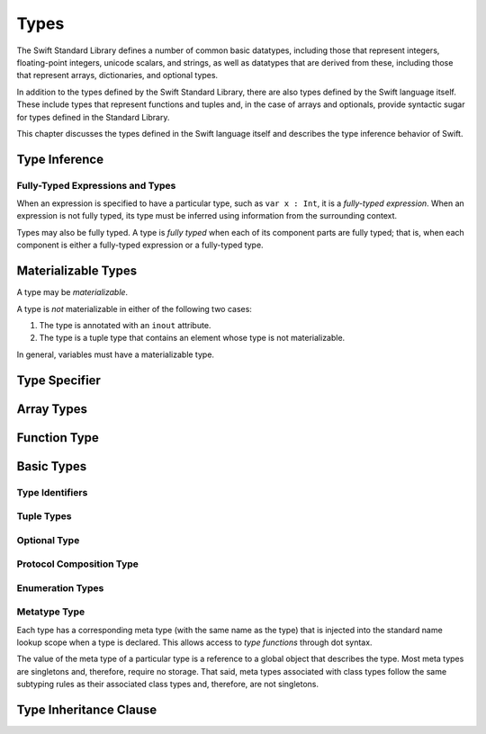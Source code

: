 Types
=====

.. TODO: Things to discuss/cover in this chapter:
    Meta types
    Materializable Types
    Fully-typed (or fully-specified) types (well-typed expressions)
    Type inference behavior of Swift
    Strong vs weak typing; static vs dynamic typing?
    Type inheritance
    Different kinds of types:
        Builtin types
        Standard Library basic types
        Standard Library derived types
        Language-provided types
    Value types vs reference types?
    Functions are first-class citizens in Swift (but not polymorphic functions)?
    Type attributes? (Some attributes apply to types only; some apply to declarations only)

.. TODO: Discuss "fully-typed types" and "materializable types" in the intro paragraphs,
    rather than in discrete sections. Also, try to come up with better terms for these,
    or just explain the concept without giving them explicit terms.

    Also, discuss the concept of a "meta type" in the metatype types section,
    rather than in the intro paragraphs.

The Swift Standard Library defines a number of common basic datatypes,
including those that represent integers, floating-point integers, unicode scalars,
and strings, as well as datatypes that are derived from these,
including those that represent arrays, dictionaries, and optional types.

In addition to the types defined by the Swift Standard Library,
there are also types defined by the Swift language itself.
These include types that represent functions and tuples and,
in the case of arrays and optionals,
provide syntactic sugar for types defined in the Standard Library.

This chapter discusses the types defined in the Swift language itself
and describes the type inference behavior of Swift.

.. TODO: TR: Should we make the usual distinction between simple or basic types and derived types?
    If so, how should we spilt them up?
    (E.g., typical basic types (Int, Double, String, etc.) are defined in the Standard Library;
    derived types are defined here in the language (function types, tuple types, array types, etc.)
    AND in the Standard Library (array, optional, dictionary, etc.),
    with some overlap in the form of syntactic sugar ('?' for optional, [] for array)?)
    The story here is not exactly clear.

Type Inference
--------------

Fully-Typed Expressions and Types
~~~~~~~~~~~~~~~~~~~~~~~~~~~~~~~~~

When an expression is specified to have a particular type, such as ``var x : Int``,
it is a *fully-typed expression*.
When an expression is not fully typed,
its type must be inferred using information from the surrounding context.

Types may also be fully typed.
A type is *fully typed* when each of its component parts are fully typed;
that is, when each component is either a fully-typed expression or a fully-typed type.

.. TODO: TR: Why is this important information to know?
    How does it relate to Swift's type inference behavior?

Materializable Types
--------------------

A type may be *materializable*.

.. TR:  What does "materializable" mean, exactly?

A type is *not* materializable in either of the following two cases:

1. The type is annotated with an ``inout`` attribute.
2. The type is a tuple type that contains an element whose type is not materializable.

In general, variables must have a materializable type.

.. TR: Why must variables have a materializable type?
    What about variables in function parameters?

.. langref-grammar

    type ::= type-function
    type ::= type-array
    type-simple ::= type-identifier
    type-simple ::= type-tuple
    type-simple ::= type-composition
    type-simple ::= type-metatype
    type-simple ::= type-optional
    type-annotation ::= attribute-list type

.. syntax-grammar::

    Grammar of a type

    type --> array-type | function-type | basic-type

.. NOTE: Removed "annotated-type" as a syntactic category,
    because having it would allow productions that contain redundancy;
    for example, it would allow "attribute-sequence attribute-sequence function-type".
    Instead, we can simply replace it by its definition ("attribute-sequence-OPT type").


Type Specifier
--------------

.. syntax-grammar::

    Grammar of a type specifier

    type-specifier --> ``:`` attribute-sequence-OPT type


Array Types
-----------

.. langref-grammar

    type-array ::= type-simple
    type-array ::= type-array '[' ']'
    type-array ::= type-array '[' expr ']'


.. syntax-grammar::

    Grammar of an array type

    array-type --> basic-type ``[`` ``]`` | array-type ``[`` ``]``

.. NOTE: Writing it this way rather than as a basic type followed by
   a list of []s -- that preserves grouping of the type as you recurse
   down the tree.

   Arrays of fixed size are not currently supported.
   As a result, we removed "type-array '[' expr ']'" from the grammar.
   They may or may not be supported in the future.


Function Type
-------------

.. langref-grammar

    type-function ::= type-tuple '->' type-annotation


.. syntax-grammar::

    Grammar of a function type

    function-type --> tuple-type ``->`` attribute-sequence-OPT type


Basic Types
-----------

.. langref-grammar

    type-simple ::= type-identifier
    type-simple ::= type-tuple
    type-simple ::= type-composition
    type-simple ::= type-metatype
    type-simple ::= type-optional

.. syntax-grammar::

    Grammar of a basic type

    basic-type --> type-identifier | tuple-type | optional-type | protocol-composition-type | metatype-type


Type Identifiers
~~~~~~~~~~~~~~~~

.. langref-grammar

    type-identifier ::= type-identifier-component ('.' type-identifier-component)*
    type-identifier-component ::= identifier generic-args?

.. syntax-grammar::

    Grammar of a type identifier

    type-identifier --> type-name generic-argument-clause-OPT | type-name generic-argument-clause-OPT ``.`` type-identifier
    type-name --> identifier


Tuple Types
~~~~~~~~~~~

.. langref-grammar

    type-tuple ::= '(' type-tuple-body? ')'
    type-tuple-body ::= type-tuple-element (',' type-tuple-element)* '...'?
    type-tuple-element ::= identifier ':' type-annotation
    type-tuple-element ::= type-annotation

.. syntax-grammar::

    Grammar of a tuple type

    tuple-type --> ``(`` tuple-type-body-OPT ``)``
    tuple-type-body --> tuple-type-element-list ``...``-OPT
    tuple-type-element-list --> tuple-type-element | tuple-type-element ``,`` tuple-type-element-list
    tuple-type-element --> attribute-sequence-OPT type | element-name type-specifier


Optional Type
~~~~~~~~~~~~~

.. langref-grammar

    type-optional ::= type-simple '?'-postfix

.. syntax-grammar::

    Grammar of an optional type

    optional-type --> basic-type ``?``

.. NOTE: The -postfix disambiguates between two terminals
    which have the same text but which have different whitespace.

    Compare:

        bar?.doSomething()
        foo ? 42 : 7

    One way to explain this is to have two different terminals.

    postfix-question --> ``?``
    infix-question --> `` ? ``

    Better -- explain in prose.
    There must not be whitespace between the basic-type and the ?.


Protocol Composition Type
~~~~~~~~~~~~~~~~~~~~~~~~~

.. langref-grammar

    type-composition ::= 'protocol' '<' type-composition-list? '>'
    type-composition-list ::= type-identifier (',' type-identifier)*

.. syntax-grammar::

    Grammar of a protocol composition type

    protocol-composition-type --> ``protocol`` ``<`` protocol-identifier-list-OPT ``>``
    protocol-identifier-list --> protocol-identifier | protocol-identifier ``,`` protocol-identifier-list
    protocol-identifier --> type-identifier


Enumeration Types
~~~~~~~~~~~~~~~~~

.. TODO: Discuss in prose: There is no associated syntax for an enumeration type.
    Enumeration types are simply created when an enumeration is declared
    using the syntax of an enumeration declaration.


Metatype Type
~~~~~~~~~~~~~

Each type has a corresponding meta type (with the same name as the type)
that is injected into the standard name lookup scope when a type is declared.
This allows access to *type functions* through dot syntax.

.. TODO: TR: What is the 'standard name loopup scope'?
    How does all of this make it possible to access a type function through dot syntax?

The value of the meta type of a particular type is a reference to a global object that describes the type.
Most meta types are singletons and, therefore, require no storage.
That said, meta types associated with class types
follow the same subtyping rules as their associated class types and, therefore, are not singletons.

.. TODO: Most of the above is from the LangRef and needs to clarified and explained further.
    I'm not sure what all of it means, however.
    Alex, care to explain some, or should we escalate it to a TR?

.. langref-grammar

    type-metatype ::= type-simple '.' 'metatype'

.. syntax-grammar::

    Grammar of a metatype type

    metatype-type --> basic-type ``.`` ``metatype``


Type Inheritance Clause
-----------------------

.. langref-grammar

    inheritance ::= ':' type-identifier (',' type-identifier)*

.. syntax-grammar::

    Grammar of a type inheritance clause

    type-inheritance-clause --> ``:`` type-inheritance-list
    type-inheritance-list --> type-identifier | type-identifier ``,`` type-inheritance-list
